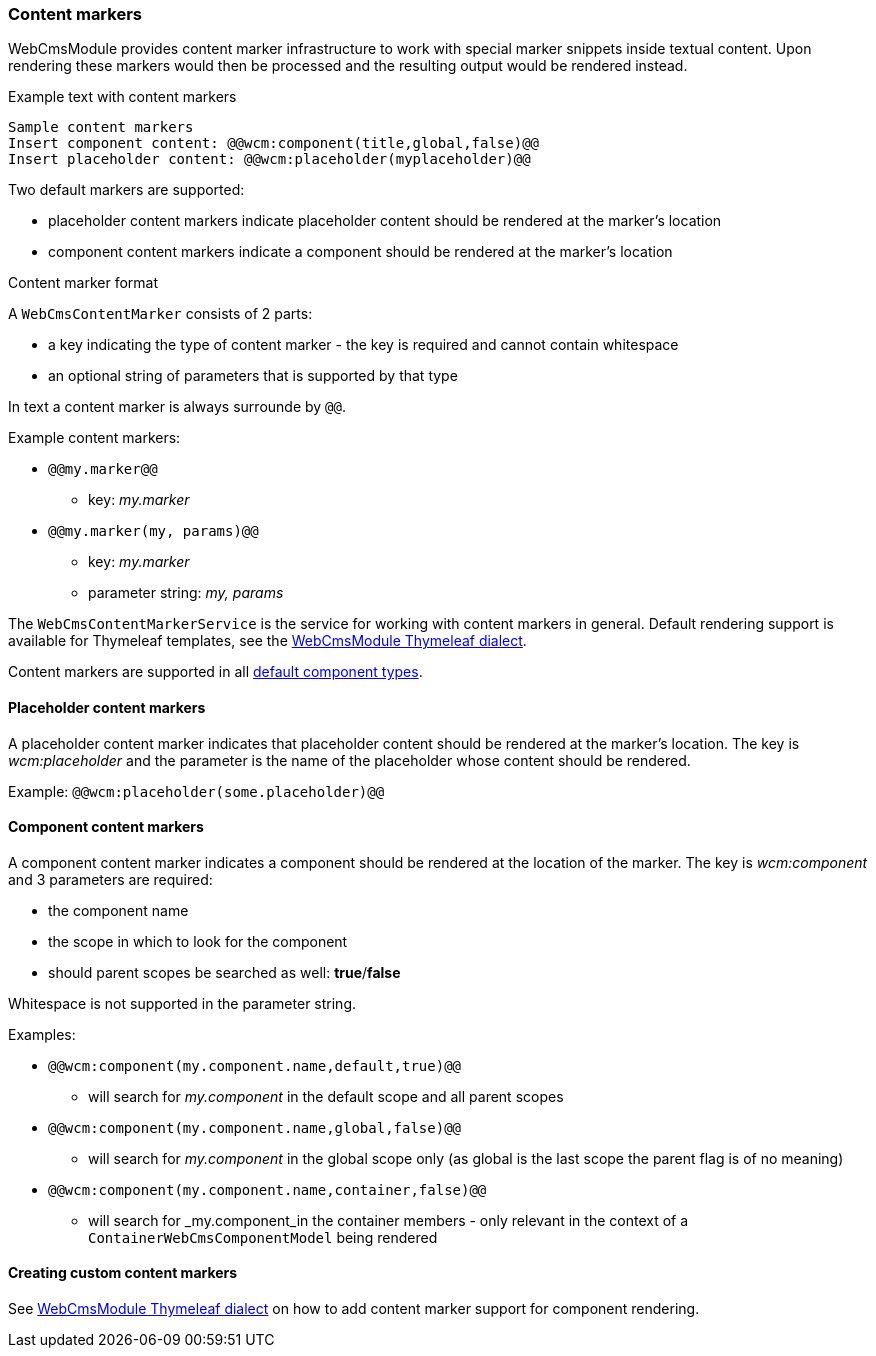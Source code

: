 === Content markers

WebCmsModule provides content marker infrastructure to work with special marker snippets inside textual content.
Upon rendering these markers would then be processed and the resulting output would be rendered instead.

.Example text with content markers
[source,text,indent=0]
[subs="verbatim,quotes,attributes"]
----
Sample content markers
Insert component content: @@wcm:component(title,global,false)@@
Insert placeholder content: @@wcm:placeholder(myplaceholder)@@
----

Two default markers are supported:

* placeholder content markers indicate placeholder content should be rendered at the marker's location
* component content markers indicate a component should be rendered at the marker's location

.Content marker format
A `WebCmsContentMarker` consists of 2 parts:

* a key indicating the type of content marker - the key is required and cannot contain whitespace
* an optional string of parameters that is supported by that type

In text a content marker is always surrounde by `@@`.

.Example content markers:

* `@@my.marker@@`
** key: _my.marker_
* `@@my.marker(my, params)@@`
** key: _my.marker_
** parameter string: _my, params_

The `WebCmsContentMarkerService` is the service for working with content markers in general.
Default rendering support is available for Thymeleaf templates, see the <<thymeleaf-content-markers,WebCmsModule Thymeleaf dialect>>.

Content markers are supported in all <<default-component-types,default component types>>.

[[placeholder-content-markers]]
==== Placeholder content markers
A placeholder content marker indicates that placeholder content should be rendered at the marker's location.
The key is _wcm:placeholder_ and the parameter is the name of the placeholder whose content should be rendered.

Example: `@@wcm:placeholder(some.placeholder)@@`

[[component-content-markers]]
==== Component content markers
A component content marker indicates a component should be rendered at the location of the marker.
The key is _wcm:component_ and 3 parameters are required:

* the component name
* the scope in which to look for the component
* should parent scopes be searched as well: *true*/*false*

Whitespace is not supported in the parameter string.

Examples:

* `@@wcm:component(my.component.name,default,true)@@`
** will search for _my.component_ in the default scope and all parent scopes
* `@@wcm:component(my.component.name,global,false)@@`
** will search for _my.component_ in the global scope only (as global is the last scope the parent flag is of no meaning)
* `@@wcm:component(my.component.name,container,false)@@`
** will search for _my.component_in the container members - only relevant in the context of a `ContainerWebCmsComponentModel` being rendered

==== Creating custom content markers
See <<thymeleaf-content-markers,WebCmsModule Thymeleaf dialect>> on how to add content marker support for component rendering.
